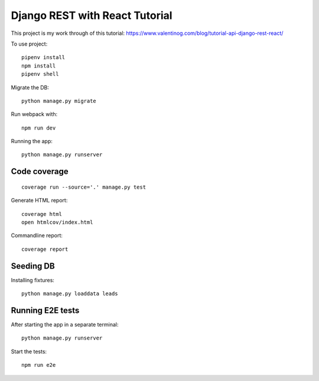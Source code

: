 Django REST with React Tutorial
===================================

This project is my work through of this tutorial:
https://www.valentinog.com/blog/tutorial-api-django-rest-react/

To use project::

    pipenv install
    npm install
    pipenv shell

Migrate the DB::

    python manage.py migrate

Run webpack with::

    npm run dev

Running the app::

    python manage.py runserver

Code coverage
--------------

::

    coverage run --source='.' manage.py test


Generate HTML report::

    coverage html
    open htmlcov/index.html

Commandline report::

    coverage report

Seeding DB
-----------

Installing fixtures::

    python manage.py loaddata leads


Running E2E tests
------------------

After starting the app in a separate terminal::

    python manage.py runserver

Start the tests::

    npm run e2e
